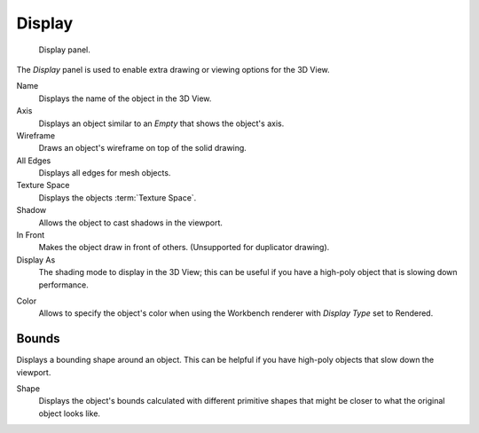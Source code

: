 .. _bpy.types.Object.show:
.. _bpy.types.Object.display_type:
.. _bpy.types.Object.color:

*******
Display
*******

.. figure:: /images/editors_3dview_object_properties_display_panel.png

   Display panel.

The *Display* panel is used to enable extra drawing or viewing options for the 3D View.

Name
   Displays the name of the object in the 3D View.
Axis
   Displays an object similar to an *Empty* that shows the object's axis.
Wireframe
   Draws an object's wireframe on top of the solid drawing.
All Edges
   Displays all edges for mesh objects.
Texture Space
   Displays the objects :term:`Texture Space`.
Shadow
   Allows the object to cast shadows in the viewport.
In Front
   Makes the object draw in front of others. (Unsupported for duplicator drawing).
Display As
   The shading mode to display in the 3D View;
   this can be useful if you have a high-poly object that is slowing down performance.

.. _objects-display-object-color:

Color
   Allows to specify the object's color when using the Workbench renderer
   with *Display Type* set to Rendered.


.. _bpy.types.Object.show_bounds:
.. _bpy.types.Object.display_bounds_type:

Bounds
------

Displays a bounding shape around an object.
This can be helpful if you have high-poly objects that slow down the viewport.

Shape
   Displays the object's bounds calculated with different primitive shapes
   that might be closer to what the original object looks like.
